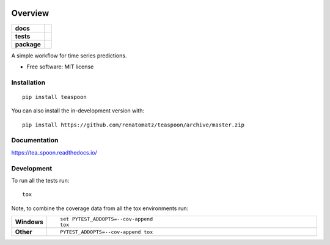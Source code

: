.. image:: docs/media/logo.png

========
Overview
========

.. start-badges

.. list-table::
    :stub-columns: 1

    * - docs
      - |docs|
    * - tests
      - | |travis| |appveyor| |requires|
        | |codecov|
    * - package
      - | |version| |wheel| |supported-versions| |supported-implementations|
        | |commits-since|
.. |docs| image:: https://readthedocs.org/projects/teaspoon/badge/?style=flat
    :target: https://readthedocs.org/projects/teaspoon
    :alt: Documentation Status

.. |travis| image:: https://api.travis-ci.org/renatomatz/teaspoon.svg?branch=master
    :alt: Travis-CI Build Status
    :target: https://travis-ci.org/renatomatz/teaspoon

.. |appveyor| image:: https://ci.appveyor.com/api/projects/status/github/renatomatz/teaspoon?branch=master&svg=true
    :alt: AppVeyor Build Status
    :target: https://ci.appveyor.com/project/renatomatz/teaspoon

.. |requires| image:: https://requires.io/github/renatomatz/teaspoon/requirements.svg?branch=master
    :alt: Requirements Status
    :target: https://requires.io/github/renatomatz/teaspoon/requirements/?branch=master

.. |codecov| image:: https://codecov.io/gh/renatomatz/teaspoon/branch/master/graphs/badge.svg?branch=master
    :alt: Coverage Status
    :target: https://codecov.io/github/renatomatz/teaspoon

.. |version| image:: https://img.shields.io/pypi/v/teaspoon.svg
    :alt: PyPI Package latest release
    :target: https://pypi.org/project/teaspoon

.. |wheel| image:: https://img.shields.io/pypi/wheel/teaspoon.svg
    :alt: PyPI Wheel
    :target: https://pypi.org/project/teaspoon

.. |supported-versions| image:: https://img.shields.io/pypi/pyversions/teaspoon.svg
    :alt: Supported versions
    :target: https://pypi.org/project/teaspoon

.. |supported-implementations| image:: https://img.shields.io/pypi/implementation/teaspoon.svg
    :alt: Supported implementations
    :target: https://pypi.org/project/teaspoon

.. |commits-since| image:: https://img.shields.io/github/commits-since/renatomatz/teaspoon/v0.0.0.svg
    :alt: Commits since latest release
    :target: https://github.com/renatomatz/teaspoon/compare/v0.0.0...master



.. end-badges

A simple workflow for time series predictions.

* Free software: MIT license

Installation
============

::

    pip install teaspoon

You can also install the in-development version with::

    pip install https://github.com/renatomatz/teaspoon/archive/master.zip


Documentation
=============


https://tea_spoon.readthedocs.io/


Development
===========

To run all the tests run::

    tox

Note, to combine the coverage data from all the tox environments run:

.. list-table::
    :widths: 10 90
    :stub-columns: 1

    - - Windows
      - ::

            set PYTEST_ADDOPTS=--cov-append
            tox

    - - Other
      - ::

            PYTEST_ADDOPTS=--cov-append tox
